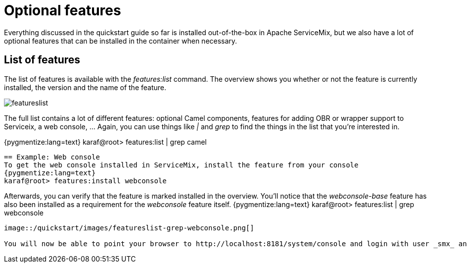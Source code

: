 = Optional features

Everything discussed in the quickstart guide so far is installed out-of-the-box in Apache ServiceMix, but we also have a lot of optional features that can be installed in the container when necessary.

== List of features
The list of features is available with the _features:list_ command.  The overview shows you whether or not the feature is currently installed, the version and the name of the feature.

image::/quickstart/images/featureslist.png[]

The full list contains a lot of different features: optional Camel components, features for adding OBR or wrapper support to Serviceix, a web console, ...  Again, you can use things like _|_ and _grep_ to find the things in the list that you're interested in.

{pygmentize:lang=text}
karaf@root> features:list | grep camel
----

== Example: Web console
To get the web console installed in ServiceMix, install the feature from your console
{pygmentize:lang=text}
karaf@root> features:install webconsole
----

Afterwards, you can verify that the feature is marked installed in the overview.  You'll notice that the _webconsole-base_ feature has also been installed as a requirement for the _webconsole_ feature itself.
{pygmentize:lang=text}
karaf@root> features:list | grep webconsole
----

image::/quickstart/images/featureslist-grep-webconsole.png[]

You will now be able to point your browser to http://localhost:8181/system/console and login with user _smx_ and password _smx_ to access the web console.  From the webconsole, you can also start and stop bundles, install optional features again, ...
